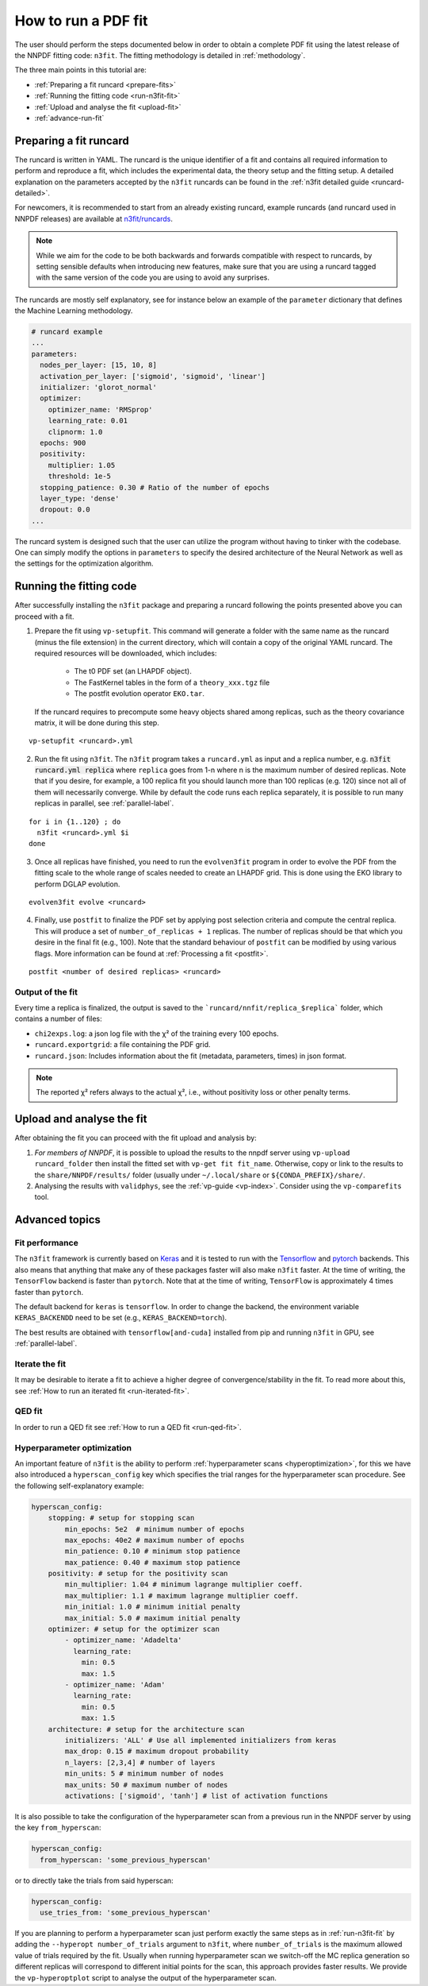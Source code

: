 .. _n3fit-usage:

How to run a PDF fit
====================

The user should perform the steps documented below in order to obtain a complete
PDF fit using the latest release of the NNPDF fitting code: ``n3fit``.
The fitting methodology is detailed in :ref:`methodology`.

The three main points in this tutorial are:

- :ref:`Preparing a fit runcard <prepare-fits>`
- :ref:`Running the fitting code <run-n3fit-fit>`
- :ref:`Upload and analyse the fit <upload-fit>`
- :ref:`advance-run-fit`


.. _prepare-fits:

Preparing a fit runcard
-----------------------

The runcard is written in YAML. The runcard is the unique identifier of a fit
and contains all required information to perform and reproduce a fit, which includes the
experimental data, the theory setup and the fitting setup.
A detailed explanation on the parameters accepted by the ``n3fit`` runcards
can be found in the :ref:`n3fit detailed guide <runcard-detailed>`.

For newcomers, it is recommended to start from an already existing runcard,
example runcards (and runcard used in NNPDF releases) are available at
`n3fit/runcards <https://github.com/NNPDF/nnpdf/tree/master/n3fit/runcards>`_.

.. note::

  While we aim for the code to be both backwards and forwards compatible with respect to runcards,
  by setting sensible defaults when introducing new features,
  make sure that you are using a runcard tagged with the same version of the code you are using to
  avoid any surprises.

The runcards are mostly self explanatory, see for instance below an
example of the ``parameter`` dictionary that defines the Machine Learning methodology.

.. code:: yaml

  # runcard example
  ...
  parameters:
    nodes_per_layer: [15, 10, 8]
    activation_per_layer: ['sigmoid', 'sigmoid', 'linear']
    initializer: 'glorot_normal'
    optimizer:
      optimizer_name: 'RMSprop'
      learning_rate: 0.01
      clipnorm: 1.0
    epochs: 900
    positivity:
      multiplier: 1.05
      threshold: 1e-5
    stopping_patience: 0.30 # Ratio of the number of epochs
    layer_type: 'dense'
    dropout: 0.0
  ...

The runcard system is designed such that the user can utilize the program
without having to tinker with the codebase.
One can simply modify the options in ``parameters`` to specify the
desired architecture of the Neural Network as well as the settings for the optimization algorithm.


.. _run-n3fit-fit:

Running the fitting code
------------------------

After successfully installing the ``n3fit`` package and preparing a runcard
following the points presented above you can proceed with a fit.

1.  Prepare the fit using ``vp-setupfit``. This command will generate a
    folder with the same name as the runcard (minus the file extension) in the
    current directory, which will contain a copy of the original YAML runcard.
    The required resources will be downloaded, which includes:

      - The t0 PDF set (an LHAPDF object).
      - The FastKernel tables in the form of a ``theory_xxx.tgz`` file
      - The postfit evolution operator ``EKO.tar``.

    If the runcard requires to precompute some heavy objects shared among replicas,
    such as the theory covariance matrix, it will be done during this step.

::

  vp-setupfit <runcard>.yml

2.  Run the fit using ``n3fit``. The ``n3fit`` program takes a ``runcard.yml`` as input and a replica number, e.g.
    :code:`n3fit runcard.yml replica` where ``replica`` goes from 1-n where n is the
    maximum number of desired replicas. Note that if you desire, for example, a 100
    replica fit you should launch more than 100 replicas (e.g. 120) since not all of them will necessarily converge.
    While by default the code runs each replica separately, it is possible to run many replicas in parallel, see :ref:`parallel-label`.

::

  for i in {1..120} ; do
    n3fit <runcard>.yml $i
  done

3.  Once all replicas have finished, you need to run the ``evolven3fit`` program in order to
    evolve the PDF from the fitting scale to the whole range of scales needed to create an LHAPDF grid.
    This is done using the EKO library to perform DGLAP evolution.

::

  evolven3fit evolve <runcard>

4.  Finally, use ``postfit`` to finalize the PDF set by applying post selection criteria and compute the central replica.
    This will produce a set of ``number_of_replicas + 1`` replicas.
    The number of replicas should be that which you desire in the final fit (e.g., 100).
    Note that the standard behaviour of ``postfit`` can be modified by using various flags.
    More information can be found at :ref:`Processing a fit <postfit>`.

::

  postfit <number of desired replicas> <runcard>



Output of the fit
~~~~~~~~~~~~~~~~~
Every time a replica is finalized, the output is saved to the ```runcard/nnfit/replica_$replica```
folder, which contains a number of files:

- ``chi2exps.log``: a json log file with the χ² of the training every 100 epochs.
- ``runcard.exportgrid``: a file containing the PDF grid.
- ``runcard.json``: Includes information about the fit (metadata, parameters, times) in json format.

.. note::

  The reported χ² refers always to the actual χ², i.e., without positivity loss or other penalty terms.


.. _upload-fit:

Upload and analyse the fit
--------------------------
After obtaining the fit you can proceed with the fit upload and analysis by:

1.  *For members of NNPDF*, it is possible to upload the results to the nnpdf server using ``vp-upload runcard_folder`` then install the fitted set with ``vp-get fit fit_name``. Otherwise, copy or link to the results to the ``share/NNPDF/results/`` folder (usually under ``~/.local/share`` or ``${CONDA_PREFIX}/share/``.

2.  Analysing the results with ``validphys``, see the :ref:`vp-guide <vp-index>`.
    Consider using the ``vp-comparefits`` tool.


.. _advance-run-fit:

Advanced topics
---------------


Fit performance
~~~~~~~~~~~~~~~
The ``n3fit`` framework is currently based on `Keras <https://keras.io/>`_
and it is tested to run with the `Tensorflow <https://www.tensorflow.org/>`_
and `pytorch <https://pytorch.org>`_ backends.
This also means that anything that make any of these packages faster will also
make ``n3fit`` faster.
At the time of writing, the ``TensorFlow`` backend is faster than ``pytorch``.
Note that at the time of writing, ``TensorFlow`` is approximately 4 times faster than ``pytorch``.

The default backend for ``keras`` is ``tensorflow``.
In order to change the backend, the environment variable ``KERAS_BACKENDD`` need to be set (e.g., ``KERAS_BACKEND=torch``).

The best results are obtained with ``tensorflow[and-cuda]`` installed from pip
and running ``n3fit`` in GPU, see :ref:`parallel-label`.

Iterate the fit
~~~~~~~~~~~~~~~

It may be desirable to iterate a fit to achieve a higher degree of convergence/stability in the fit.
To read more about this, see :ref:`How to run an iterated fit <run-iterated-fit>`.

QED fit
~~~~~~~

In order to run a QED fit see :ref:`How to run a QED fit <run-qed-fit>`.


Hyperparameter optimization
~~~~~~~~~~~~~~~~~~~~~~~~~~~

An important feature of ``n3fit`` is the ability to perform :ref:`hyperparameter scans <hyperoptimization>`,
for this we have also introduced a ``hyperscan_config`` key which specifies
the trial ranges for the hyperparameter scan procedure.
See the following self-explanatory example:

.. code:: yaml

  hyperscan_config:
      stopping: # setup for stopping scan
          min_epochs: 5e2  # minimum number of epochs
          max_epochs: 40e2 # maximum number of epochs
          min_patience: 0.10 # minimum stop patience
          max_patience: 0.40 # maximum stop patience
      positivity: # setup for the positivity scan
          min_multiplier: 1.04 # minimum lagrange multiplier coeff.
          max_multiplier: 1.1 # maximum lagrange multiplier coeff.
          min_initial: 1.0 # minimum initial penalty
          max_initial: 5.0 # maximum initial penalty
      optimizer: # setup for the optimizer scan
          - optimizer_name: 'Adadelta'
            learning_rate:
              min: 0.5
              max: 1.5
          - optimizer_name: 'Adam'
            learning_rate:
              min: 0.5
              max: 1.5
      architecture: # setup for the architecture scan
          initializers: 'ALL' # Use all implemented initializers from keras
          max_drop: 0.15 # maximum dropout probability
          n_layers: [2,3,4] # number of layers
          min_units: 5 # minimum number of nodes
          max_units: 50 # maximum number of nodes
          activations: ['sigmoid', 'tanh'] # list of activation functions

It is also possible to take the configuration of the hyperparameter scan from a previous
run in the NNPDF server by using the key ``from_hyperscan``:

.. code:: yaml

  hyperscan_config:
    from_hyperscan: 'some_previous_hyperscan'

or to directly take the trials from said hyperscan:

.. code:: yaml

  hyperscan_config:
    use_tries_from: 'some_previous_hyperscan'


If you are planning to perform a hyperparameter scan just perform exactly the
same steps as in :ref:`run-n3fit-fit` by adding the ``--hyperopt number_of_trials`` argument to ``n3fit``,
where ``number_of_trials`` is the maximum allowed value of trials required by the
fit. Usually when running hyperparameter scan we switch-off the MC replica
generation so different replicas will correspond to different initial points for
the scan, this approach provides faster results. We provide the ``vp-hyperoptplot``
script to analyse the output of the hyperparameter scan.

